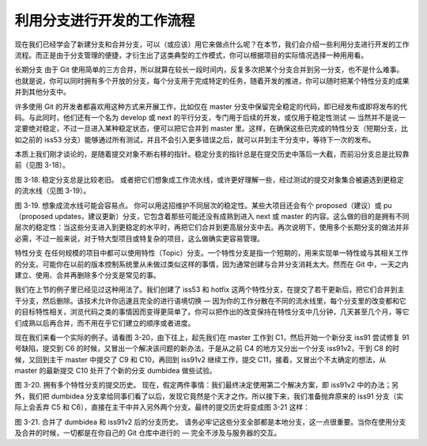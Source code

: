 利用分支进行开发的工作流程
============================

现在我们已经学会了新建分支和合并分支，可以（或应该）用它来做点什么呢？在本节，我们会介绍一些利用分支进行开发的工作流程。而正是由于分支管理的便捷，才衍生出了这类典型的工作模式，你可以根据项目的实际情况选择一种用用看。

长期分支
由于 Git 使用简单的三方合并，所以就算在较长一段时间内，反复多次把某个分支合并到另一分支，也不是什么难事。也就是说，你可以同时拥有多个开放的分支，每个分支用于完成特定的任务，随着开发的推进，你可以随时把某个特性分支的成果并到其他分支中。

许多使用 Git 的开发者都喜欢用这种方式来开展工作，比如仅在 master 分支中保留完全稳定的代码，即已经发布或即将发布的代码。与此同时，他们还有一个名为 develop 或 next 的平行分支，专门用于后续的开发，或仅用于稳定性测试 — 当然并不是说一定要绝对稳定，不过一旦进入某种稳定状态，便可以把它合并到 master 里。这样，在确保这些已完成的特性分支（短期分支，比如之前的 iss53 分支）能够通过所有测试，并且不会引入更多错误之后，就可以并到主干分支中，等待下一次的发布。

本质上我们刚才谈论的，是随着提交对象不断右移的指针。稳定分支的指针总是在提交历史中落后一大截，而前沿分支总是比较靠前（见图 3-18）。



图 3-18. 稳定分支总是比较老旧。
或者把它们想象成工作流水线，或许更好理解一些，经过测试的提交对象集合被遴选到更稳定的流水线（见图 3-19）。



图 3-19. 想象成流水线可能会容易点。
你可以用这招维护不同层次的稳定性。某些大项目还会有个 proposed（建议）或 pu（proposed updates，建议更新）分支，它包含着那些可能还没有成熟到进入 next 或 master 的内容。这么做的目的是拥有不同层次的稳定性：当这些分支进入到更稳定的水平时，再把它们合并到更高层分支中去。再次说明下，使用多个长期分支的做法并非必需，不过一般来说，对于特大型项目或特复杂的项目，这么做确实更容易管理。

特性分支
在任何规模的项目中都可以使用特性（Topic）分支。一个特性分支是指一个短期的，用来实现单一特性或与其相关工作的分支。可能你在以前的版本控制系统里从未做过类似这样的事情，因为通常创建与合并分支消耗太大。然而在 Git 中，一天之内建立、使用、合并再删除多个分支是常见的事。

我们在上节的例子里已经见过这种用法了。我们创建了 iss53 和 hotfix 这两个特性分支，在提交了若干更新后，把它们合并到主干分支，然后删除。该技术允许你迅速且完全的进行语境切换 — 因为你的工作分散在不同的流水线里，每个分支里的改变都和它的目标特性相关，浏览代码之类的事情因而变得更简单了。你可以把作出的改变保持在特性分支中几分钟，几天甚至几个月，等它们成熟以后再合并，而不用在乎它们建立的顺序或者进度。

现在我们来看一个实际的例子。请看图 3-20，由下往上，起先我们在 master 工作到 C1，然后开始一个新分支 iss91 尝试修复 91 号缺陷，提交到 C6 的时候，又冒出一个解决该问题的新办法，于是从之前 C4 的地方又分出一个分支 iss91v2，干到 C8 的时候，又回到主干 master 中提交了 C9 和 C10，再回到 iss91v2 继续工作，提交 C11，接着，又冒出个不太确定的想法，从 master 的最新提交 C10 处开了个新的分支 dumbidea 做些试验。



图 3-20. 拥有多个特性分支的提交历史。
现在，假定两件事情：我们最终决定使用第二个解决方案，即 iss91v2 中的办法；另外，我们把 dumbidea 分支拿给同事们看了以后，发现它竟然是个天才之作。所以接下来，我们准备抛弃原来的 iss91 分支（实际上会丢弃 C5 和 C6），直接在主干中并入另外两个分支。最终的提交历史将变成图 3-21 这样：



图 3-21. 合并了 dumbidea 和 iss91v2 后的分支历史。
请务必牢记这些分支全部都是本地分支，这一点很重要。当你在使用分支及合并的时候，一切都是在你自己的 Git 仓库中进行的 — 完全不涉及与服务器的交互。
